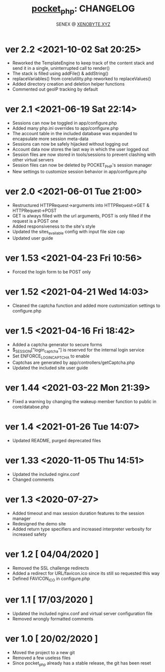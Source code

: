 #+Title: [[https://xenobyte.xyz/projects/?nav=pocket_php][pocket_php]]: CHANGELOG
#+Author: SENEX @ [[https://xenobyte.xyz/projects/?nav=pocket_php][XENOBYTE.XYZ]]

* ver 2.2 <2021-10-02 Sat 20:25>
  - Reworked the TemplateEngine to keep track of the content stack and send it in a single, uninterrupted call to render()
  - The stack is filled using addFile() & addString()
  - replaceVariables() from core/utility.php reworked to replaceValues()
  - Added directory creation and deletion helper functions
  - Commented out geoIP tracking by default

* ver 2.1 <2021-06-19 Sat 22:14>
  - Sessions can now be toggled in app/configure.php
  - Added many php.ini overrides to app/configure.php
  - The account table in the included database was expanded to encapsulate more session meta-data
  - Sessions can now be safely hijacked without logging out
  - Account data now stores the last way in which the user logged out
  - Session files are now stored in tools/sessions to prevent clashing with other virtual servers
  - Session files can now be deleted by POCKET_PHP's session manager
  - New settings to customize session behavior in app/configure.php 

* ver 2.0 <2021-06-01 Tue 21:00>
  - Restructured HTTPRequest->arguments into HTTPRequest->GET & HTTPRequest->POST
  - GET is always filled with the url arguments, POST is only filled if the request is a POST one
  - Added responsiveness to the site's style
  - Updated the sites_available config with input file size cap
  - Updated user guide 

* ver 1.53 <2021-04-23 Fri 10:56>
  - Forced the login form to be POST only

* ver 1.52 <2021-04-21 Wed 14:03>
  - Cleaned the captcha function and added more customization settings to configure.php

* ver 1.5 <2021-04-16 Fri 18:42>
  - Added a captcha generator to secure forms
  - $_SESSION["login_captcha"] is reserved for the internal login service
  - Set ENFORCE_LOGIN_CAPTCHA to enable
  - Captchas are generated by app/controllers/getCaptcha.php
  - Updated the included site user guide

* ver 1.44 <2021-03-22 Mon 21:39>
  - Fixed a warning by changing the wakeup member function to public in core/databse.php

* ver 1.4 <2021-01-26 Tue 14:07>
  - Updated README, purged deprecated files

* ver 1.33 <2020-11-05 Thu 14:51>
  - Updated the included nginx.conf
  - Changed comments

* ver 1.3 <2020-07-27>
  - Added timeout and max session duration features to the session manager
  - Redesigned the demo site
  - Added return type specifiers and increased interpreter verbosity for increased safety

* ver 1.2 [ 04/04/2020 ]
  - Removed the SSL challenge redirects
  - Added a redirect for URL/favicon.ico since its still so requested this way
  - Defined FAVICON_ICO in configure.php


* ver 1.1 [ 17/03/2020 ]
  - Updated the included nginx.conf and virtual server configuration file
  - Removed wrongly formatted comments

* ver 1.0 [ 20/02/2020 ] 
  - Moved the project to a new git
  - Removed a few useless files
  - Since pocket_php already has a stable release, the git has been reset 
